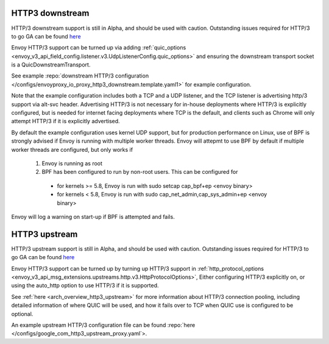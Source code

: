 .. _arch_overview_http3:

HTTP3 downstream
================

HTTP/3 downstream support is still in Alpha, and should be used with caution.
Outstanding issues required for HTTP/3 to go GA can be found
`here <https://github.com/envoyproxy/envoy/labels/quic-mvp>`_

Envoy HTTP/3 support can be turned up via adding
:ref:`quic_options <envoy_v3_api_field_config.listener.v3.UdpListenerConfig.quic_options>` and
ensuring the downstream transport socket is a QuicDownstreamTransport.

See example :repo:`downstream HTTP/3 configuration </configs/envoyproxy_io_proxy_http3_downstream.template.yaml1>` for example configuration.

Note that the example configuration includes both a TCP and a UDP listener, and the TCP
listener is advertising http/3 support via alt-svc header. Advertising HTTP/3 is not necessary for
in-house deployments where HTTP/3 is explicitly configured, but is needed for internet facing deployments
where TCP is the default, and clients such as Chrome will only attempt HTTP/3 if it is explicitly advertised.

By default the example configuration uses kernel UDP support, but for production performance on Linux, use of
BPF is strongly advised if Envoy is running with multiple worker threads. Envoy will attepmt to
use BPF by default if multiple worker threads are configured, but only works if

  #. Envoy is running as root
  #. BPF has been configured to run by non-root users. This can be configured for

    * for kernels >= 5.8, Envoy is run with sudo setcap cap_bpf+ep <envoy binary>
    * for kernels < 5.8, Envoy is run with sudo cap_net_admin,cap_sys_admin+ep <envoy binary>

Envoy will log a warning on start-up if BPF is attempted and fails.

HTTP3 upstream
===============

HTTP/3 upstream support is still in Alpha, and should be used with caution.
Outstanding issues required for HTTP/3 to go GA can be found
`here <https://github.com/envoyproxy/envoy/labels/quic-mvp>`_

Envoy HTTP/3 support can be turned up by turning up HTTP/3 support in
:ref:`http_protocol_options <envoy_v3_api_msg_extensions.upstreams.http.v3.HttpProtocolOptions>`,
Either configuring HTTP/3 explicitly on, or using the auto_http option to use HTTP/3 if it is supported.

See :ref:`here <arch_overview_http3_upstream>` for more information about HTTP/3 connection pooling, including
detailed information of where QUIC will be used, and how it fails over to TCP when QUIC use is configured to be optional.

An example upstream HTTP/3 configuration file can be found :repo:`here </configs/google_com_http3_upstream_proxy.yaml`>.
